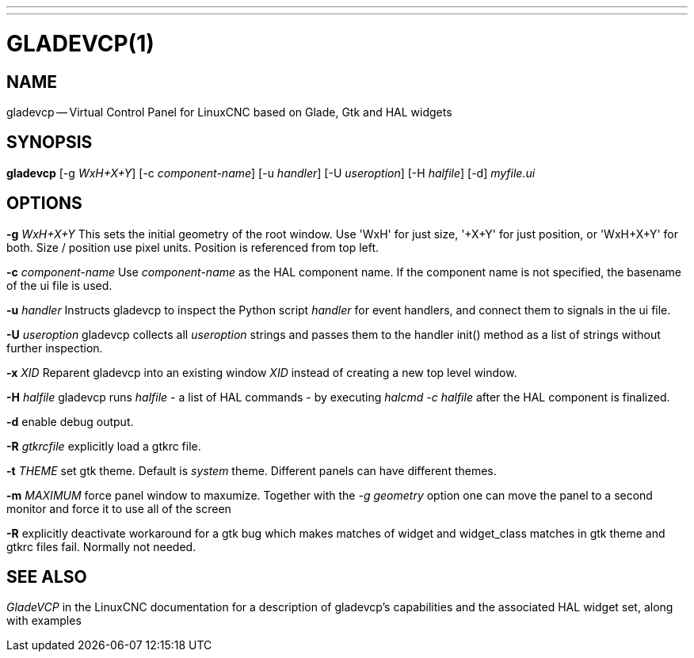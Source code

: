 ---
---
:skip-front-matter:

= GLADEVCP(1)
:manmanual: HAL Components
:mansource: ../man/man1/gladevcp.1.asciidoc
:man version : 


== NAME
gladevcp -- Virtual Control Panel for LinuxCNC based on Glade, Gtk and HAL widgets


== SYNOPSIS
**gladevcp** [-g __WxH+X+Y__] [-c __component-name__] [-u __handler__] [-U __useroption__] [-H __halfile__] [-d] __myfile.ui__


== OPTIONS

**-g** __WxH+X+Y__
This sets the initial geometry of the root window.
Use 'WxH' for just size, '+X+Y' for just position, or 'WxH+X+Y' for both.
Size / position use pixel units. Position is referenced from top left. 

**-c** __component-name__
Use __component-name__ as the HAL component name.  If the component name is
not specified, the basename of the ui file is used.

**-u** __handler__
Instructs gladevcp to inspect the Python script __handler__ for event handlers,
and connect them to signals in the ui file.

**-U** __useroption__
gladevcp collects all __useroption__ strings and passes them to the handler init()
method as a list of strings without further inspection.

**-x** __XID__
Reparent gladevcp into an existing window __XID__ instead of
creating a new top level window.

**-H** __halfile__
gladevcp runs __halfile__ - a list of HAL commands - by executing __halcmd -c halfile__
after the HAL component is finalized.


**-d**
enable debug output.


**-R** __gtkrcfile__
explicitly load a gtkrc file.


**-t** __THEME__
set gtk theme. Default is __system__ theme. Different panels can have different themes.


**-m** __MAXIMUM__
force panel window to maxumize.  Together with the __-g geometry__ option 
one can move the panel to a second monitor and force it to use all of the screen


**-R**
explicitly deactivate workaround for a gtk bug which makes matches of widget and widget_class
matches in gtk theme and gtkrc files fail. Normally not needed.



== SEE ALSO
__GladeVCP__ in the LinuxCNC documentation for a description of gladevcp's capabilities
and the associated HAL widget set, along with examples

